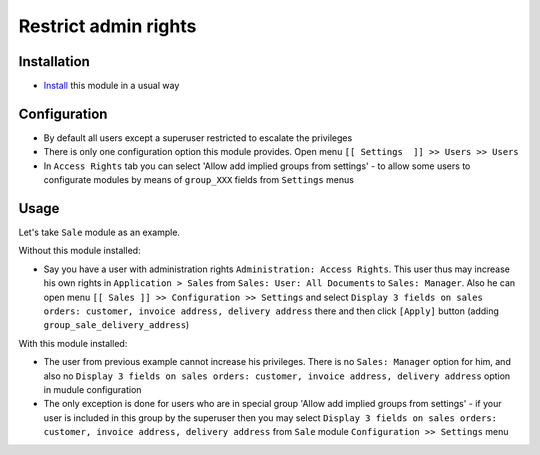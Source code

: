 =======================
 Restrict admin rights
=======================

Installation
============

* `Install <https://odoo-development.readthedocs.io/en/latest/odoo/usage/install-module.html>`__ this module in a usual way

Configuration
=============

* By default all users except a superuser restricted to escalate the privileges
* There is only one configuration option this module provides. Open menu ``[[ Settings  ]] >> Users >> Users``
* In ``Access Rights`` tab you can select 'Allow add implied groups from settings' -
  to allow some users to configurate modules by means of ``group_XXX`` fields from ``Settings`` menus

Usage
=====

Let's take ``Sale`` module as an example.

Without this module installed:

* Say you have a user with administration rights ``Administration: Access Rights``. This user thus may increase his own rights in ``Application > Sales`` from ``Sales: User: All Documents``
  to ``Sales: Manager``. Also he can open menu ``[[ Sales ]] >> Configuration >> Settings`` and select ``Display 3 fields on sales orders: customer, invoice address, delivery address`` there
  and then click ``[Apply]`` button (adding ``group_sale_delivery_address``)

With this module installed:

* The user from previous example cannot increase his privileges. There is no ``Sales: Manager`` option for him, and also no ``Display 3 fields on sales orders: customer, invoice address, delivery address``
  option in mudule configuration
* The only exception is done for users who are in special group 'Allow add implied groups from settings' - if your user is included in this group by the superuser then you may select
  ``Display 3 fields on sales orders: customer, invoice address, delivery address`` from ``Sale`` module ``Configuration >> Settings`` menu
